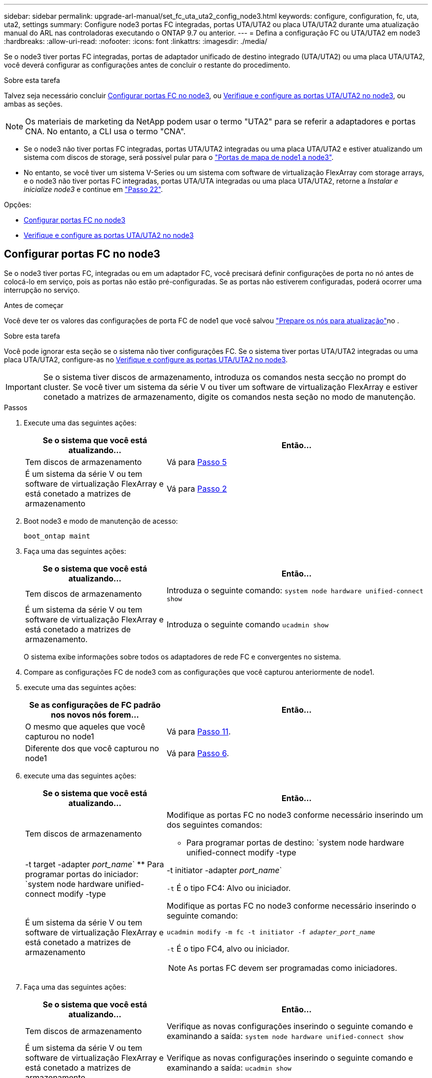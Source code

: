 ---
sidebar: sidebar 
permalink: upgrade-arl-manual/set_fc_uta_uta2_config_node3.html 
keywords: configure, configuration, fc, uta, uta2, settings 
summary: Configure node3 portas FC integradas, portas UTA/UTA2 ou placa UTA/UTA2 durante uma atualização manual do ARL nas controladoras executando o ONTAP 9.7 ou anterior. 
---
= Defina a configuração FC ou UTA/UTA2 em node3
:hardbreaks:
:allow-uri-read: 
:nofooter: 
:icons: font
:linkattrs: 
:imagesdir: ./media/


[role="lead"]
Se o node3 tiver portas FC integradas, portas de adaptador unificado de destino integrado (UTA/UTA2) ou uma placa UTA/UTA2, você deverá configurar as configurações antes de concluir o restante do procedimento.

.Sobre esta tarefa
Talvez seja necessário concluir <<Configurar portas FC no node3>>, ou <<Verifique e configure as portas UTA/UTA2 no node3>>, ou ambas as seções.


NOTE: Os materiais de marketing da NetApp podem usar o termo "UTA2" para se referir a adaptadores e portas CNA. No entanto, a CLI usa o termo "CNA".

* Se o node3 não tiver portas FC integradas, portas UTA/UTA2 integradas ou uma placa UTA/UTA2 e estiver atualizando um sistema com discos de storage, será possível pular para o link:map_ports_node1_node3.html["Portas de mapa de node1 a node3"].
* No entanto, se você tiver um sistema V-Series ou um sistema com software de virtualização FlexArray com storage arrays, e o node3 não tiver portas FC integradas, portas UTA/UTA integradas ou uma placa UTA/UTA2, retorne a _Instalar e inicialize node3_ e continue em link:install_boot_node3.html#man_install3_step22["Passo 22"].


.Opções:
* <<Configurar portas FC no node3>>
* <<Verifique e configure as portas UTA/UTA2 no node3>>




== Configurar portas FC no node3

Se o node3 tiver portas FC, integradas ou em um adaptador FC, você precisará definir configurações de porta no nó antes de colocá-lo em serviço, pois as portas não estão pré-configuradas. Se as portas não estiverem configuradas, poderá ocorrer uma interrupção no serviço.

.Antes de começar
Você deve ter os valores das configurações de porta FC de node1 que você salvou link:prepare_nodes_for_upgrade.html["Prepare os nós para atualização"]no .

.Sobre esta tarefa
Você pode ignorar esta seção se o sistema não tiver configurações FC. Se o sistema tiver portas UTA/UTA2 integradas ou uma placa UTA/UTA2, configure-as no <<Verifique e configure as portas UTA/UTA2 no node3>>.


IMPORTANT: Se o sistema tiver discos de armazenamento, introduza os comandos nesta secção no prompt do cluster. Se você tiver um sistema da série V ou tiver um software de virtualização FlexArray e estiver conetado a matrizes de armazenamento, digite os comandos nesta seção no modo de manutenção.

.Passos
. Execute uma das seguintes ações:
+
[cols="35,65"]
|===
| Se o sistema que você está atualizando... | Então... 


| Tem discos de armazenamento | Vá para <<man_config_3_step5,Passo 5>> 


| É um sistema da série V ou tem software de virtualização FlexArray e está conetado a matrizes de armazenamento | Vá para <<man_config_3_step2,Passo 2>> 
|===
. [[man_config_3_step2]]Boot node3 e modo de manutenção de acesso:
+
`boot_ontap maint`

. [[step3]]Faça uma das seguintes ações:
+
[cols="35,65"]
|===
| Se o sistema que você está atualizando... | Então... 


| Tem discos de armazenamento | Introduza o seguinte comando: 
`system node hardware unified-connect show` 


| É um sistema da série V ou tem software de virtualização FlexArray e está conetado a matrizes de armazenamento. | Introduza o seguinte comando 
`ucadmin show` 
|===
+
O sistema exibe informações sobre todos os adaptadores de rede FC e convergentes no sistema.

. [[step4]]Compare as configurações FC de node3 com as configurações que você capturou anteriormente de node1.
. [[man_config_3_step5]]execute uma das seguintes ações:
+
[cols="35,65"]
|===
| Se as configurações de FC padrão nos novos nós forem... | Então... 


| O mesmo que aqueles que você capturou no node1 | Vá para <<man_config_3_step11,Passo 11>>. 


| Diferente dos que você capturou no node1 | Vá para <<man_config_3_step6,Passo 6>>. 
|===
. [[man_config_3_step6]]execute uma das seguintes ações:
+
[cols="35,65"]
|===
| Se o sistema que você está atualizando... | Então... 


| Tem discos de armazenamento  a| 
Modifique as portas FC no node3 conforme necessário inserindo um dos seguintes comandos:

** Para programar portas de destino:
`system node hardware unified-connect modify -type | -t target -adapter _port_name_`
** Para programar portas do iniciador:
`system node hardware unified-connect modify -type | -t initiator -adapter _port_name_`


`-t` É o tipo FC4: Alvo ou iniciador.



| É um sistema da série V ou tem software de virtualização FlexArray e está conetado a matrizes de armazenamento  a| 
Modifique as portas FC no node3 conforme necessário inserindo o seguinte comando:

`ucadmin modify -m fc -t initiator -f _adapter_port_name_`

`-t` É o tipo FC4, alvo ou iniciador.


NOTE: As portas FC devem ser programadas como iniciadores.

|===
. [[step7]]Faça uma das seguintes ações:
+
[cols="35,65"]
|===
| Se o sistema que você está atualizando... | Então... 


| Tem discos de armazenamento | Verifique as novas configurações inserindo o seguinte comando e examinando a saída: 
`system node hardware unified-connect show` 


| É um sistema da série V ou tem software de virtualização FlexArray e está conetado a matrizes de armazenamento | Verifique as novas configurações inserindo o seguinte comando e examinando a saída: 
`ucadmin show` 
|===
. [[step8]]saia do modo de manutenção inserindo o seguinte comando:
+
`halt`

. [[step9]]depois de inserir o comando, aguarde até que o sistema pare no prompt do ambiente de inicialização.
. [[step10]]Faça uma das seguintes ações:
+
[cols="35,65"]
|===
| Se o sistema que você está atualizando... | Então... 


| É um sistema V-Series ou tem software de virtualização FlexArray executando o Clustered Data ONTAP 8.3 | Inicialize o node3 e acesse a manutenção no prompt do ambiente de inicialização: 
`boot_ontap maint` 


| Não é um sistema da série V ou não tem software de virtualização FlexArray | Inicialize node3 no prompt do ambiente de inicialização: 
`boot_ontap` 
|===
. [[man_config_3_step11]]execute uma das seguintes ações:
+
[cols="35,65"]
|===
| Se o sistema que você está atualizando... | Então... 


| Tem discos de armazenamento  a| 
** Se o node3 tiver uma placa UTA/UTA2 ou portas integradas UTA/UTA2, vá para <<Verifique e configure as portas UTA/UTA2 no node3>>.
** Se o node3 não tiver uma placa UTA/UTA2 ou portas integradas UTA/UTA2, pule <<Verifique e configure as portas UTA/UTA2 no node3>> e vá para link:map_ports_node1_node3.html["Portas de mapa de node1 a node3"].




| É um sistema da série V ou tem software de virtualização FlexArray e está conetado a matrizes de armazenamento  a| 
** Se o node3 tiver uma placa ou portas integradas, vá para <<Verifique e configure as portas UTA/UTA2 no node3>>.
** Se o node3 não tiver uma placa ou portas integradas, pule <<Verifique e configure as portas UTA/UTA2 no node3>>e retorne a _Install and boot node3_ e continue em link:install_boot_node3.html#man_install3_step7["Passo 7"].


|===




== Verifique e configure as portas UTA/UTA2 no node3

Se o node3 tiver portas UTA/UTA2 integradas ou uma placa UTA/UTA2, você deve verificar a configuração das portas e, possivelmente, reconfigurá-las, dependendo de como você deseja usar o sistema atualizado.

.Antes de começar
Você deve ter os módulos SFP corretos para as portas UTA/UTA2.

.Sobre esta tarefa
Se pretender utilizar uma porta de adaptador de destino unificado (UTA/UTA2) para FC, tem de verificar primeiro a forma como a porta está configurada.


NOTE: Os materiais de marketing da NetApp podem usar o termo UTA2 para se referir a adaptadores e portas CNA. No entanto, a CLI usa o termo CNA.

Você pode usar o `ucadmin show` comando para verificar a configuração atual da porta:

[listing]
----
*> ucadmin show
          Current  Current    Pending  Pending    Admin
 Adapter  Mode     Type       Mode     Type       Status
 -------  -------  ---------  -------  ---------  -----------
 0e       fc       target     -        initiator  offline
 0f       fc       target     -        initiator  offline
 0g       fc       target     -        initiator  offline
 0h       fc       target     -        initiator  offline
 1a       fc       target     -        -          online
 1b       fc       target     -        -          online
6 entries were displayed.
----
As PORTAS UTA/UTA2 podem ser configuradas no modo FC nativo ou no modo UTA/UTA2. O modo FC suporta iniciador FC e destino FC; o modo UTA/UTA2 permite o compartilhamento simultâneo de tráfego NIC e FCoE na mesma interface SFP 10GbE e suporta destinos FC.

As PORTAS UTA/UTA2 podem ser encontradas em um adaptador ou no controlador e têm as seguintes configurações, mas você deve verificar a configuração das portas UTA/UTA2 no node3 e alterá-lo, se necessário:

* Os cartões UTA/UTA2 encomendados quando o controlador é encomendado são configurados antes do envio para ter a personalidade que você solicita.
* Os cartões UTA/UTA2 encomendados separadamente do controlador são fornecidos com a personalidade de destino padrão do FC.
* As portas UTA/UTA2 integradas em novos controladores são configuradas antes do envio para ter a personalidade que você solicita.
+

NOTE: *Atenção*: Se o seu sistema tiver discos de armazenamento, você deve inserir os comandos nesta seção no prompt do cluster, a menos que seja direcionado para entrar no modo de manutenção. Se você tiver um sistema VSeries ou tiver um software de virtualização FlexArray e estiver conetado a matrizes de armazenamento, você deve inserir comandos nesta seção no prompt do modo de manutenção. Você deve estar no modo de manutenção para configurar portas UTA/UTA2.



.Passos
. Verifique como as portas estão atualmente configuradas entrando nos seguintes comandos no node3:
+
[cols="35,65"]
|===
| Se o sistema... | Então... 


| Tem discos de armazenamento | `system node hardware unified-connect show` 


| É um sistema da série V ou tem software de virtualização FlexArray e está conetado a matrizes de armazenamento | `ucadmin show` 
|===
+
O sistema exibe a saída semelhante aos seguintes exemplos:

+
[listing]
----
 cluster1::> system node hardware unified-connect show

                Current  Current    Pending  Pending  Admin
 Node  Adapter  Mode     Type       Mode     Type     Status
 ----  -------  -------  ---------  -------  -------  ------
 f-a   0e       fc       initiator  -        -        online
 f-a   0f       fc       initiator  -        -        online
 f-a   0g       cna      target     -        -        online
 f-a   0h       cna      target     -        -        online
 f-b   0e       fc       initiator  -        -        online
 f-b   0f       fc       initiator  -        -        online
 f-b   0g       cna      target     -        -        online
 f-b   0h       cna      target     -        -        online
 12 entries were displayed.
----
+
[listing]
----
*> ucadmin show
         Current  Current    Pending  Pending  Admin
Adapter  Mode     Type       Mode     Type     Status
-------  -------  ---------  -------  -------  ------
0e       fc       initiator  -        -        online
0f       fc       initiator  -        -        online
0g       cna      target     -        -        online
0h       cna      target     -        -        online
0e       fc       initiator  -        -        online
0f       fc       initiator  -        -        online
0g       cna      target     -        -        online
0h       cna      target     -        -        online
*>
----
. [[step2]]se o módulo SFP atual não corresponder ao uso desejado, substitua-o pelo módulo SFP correto.
+
Entre em Contato com seu representante da NetApp para obter o módulo SFP correto.

. [[step3]]examine a saída do `system node hardware unified-connect show` comando OR `ucadmin show` para determinar se as portas UTA/UTA2 têm a personalidade que você deseja.
. [[step4]]Faça uma das seguintes ações:
+
[cols="35,65"]
|===
| Se as portas UTA/UTA2... | Então... 


| Não tenha a personalidade que você quer | Vá para <<man_check_3_step5,Passo 5>>. 


| Tenha a personalidade que você quer | Pule a Etapa 5 até a Etapa 12 e vá para <<man_check_3_step13,Passo 13>>. 
|===
. [[man_check_3_step5]]execute uma das seguintes ações:
+
[cols="35,65"]
|===
| Se o sistema... | Então... 


| Tem discos de storage e está executando o Clustered Data ONTAP 8.3 | Inicialize node3 e entre no modo de manutenção: 
`boot_ontap maint` 


| É um sistema da série V ou tem software de virtualização FlexArray e está conetado a matrizes de armazenamento | Vá para <<man_check_3_step6,Passo 6>>. Você já deve estar no modo de manutenção. 
|===
. [[man_check_3_step6]]execute uma das seguintes ações:
+
[cols="35,65"]
|===
| Se você estiver configurando... | Então... 


| Portas em uma placa UTA/UTA2 | Vá para <<man_check_3_step7,Passo 7>>. 


| Portas UTA/UTA2 integradas | Pule a Etapa 7 e vá para <<man_check_3_step8,Passo 8>>. 
|===
. [[man_check_3_step7]]se o adaptador estiver no modo iniciador e se a porta UTA/UTA2 estiver online, coloque a porta UTA/UTA2 offline:
+
`storage disable adapter _adapter_name_`

+
Os adaptadores no modo de destino são automaticamente offline no modo de manutenção.

. [[man_check_3_step8]]se a configuração atual não corresponder ao uso desejado, altere a configuração conforme necessário:
+
`ucadmin modify -m fc|cna -t initiator|target _adapter_name_`

+
** `-m` é o modo personalidade, `fc` ou `cna`.
** `-t` É o tipo FC4, `target` ou `initiator`.
+

NOTE: Você precisa usar o iniciador FC para unidades de fita, sistemas de virtualização FlexArray e configurações MetroCluster. Você precisa usar o destino FC para clientes SAN.



. Verifique as configurações:
+
`ucadmin show`

. Verifique as configurações:
+
[cols="35,65"]
|===
| Se o sistema... | Então... 


| Tem discos de armazenamento  a| 
.. Parar o sistema:
+
`halt`

+
O sistema pára no prompt do ambiente de inicialização.

.. Introduza o seguinte comando:
+
`boot_ontap`





| É um sistema da série V ou tem software de virtualização FlexArray e está conetado a matrizes de armazenamento | Reiniciar para o modo de manutenção: 
`boot_netapp maint` 
|===
. [[step11]]Verifique as definições:
+
[cols="35,65"]
|===
| Se o sistema... | Então... 


| Tem discos de armazenamento | `system node hardware unified-connect show` 


| É um V-Series ou tem software de virtualização FlexArray e está conetado a matrizes de armazenamento | `ucadmin show` 
|===
+
A saída nos exemplos a seguir mostra que o tipo FC4 de adaptador "1b" está mudando para `initiator` e que o modo dos adaptadores "2a" e "2b" está mudando para `cna`:

+
[listing]
----
 cluster1::> system node hardware unified-connect show

                Current  Current    Pending  Pending      Admin
 Node  Adapter  Mode     Type       Mode     Type         Status
 ----  -------  -------  ---------  -------  -----------  ------
 f-a   1a       fc       initiator  -        -            online
 f-a   1b       fc       target     -        initiator    online
 f-a   2a       fc       target     cna      -            online
 f-a   2b       fc       target     cna      -            online

 4 entries were displayed.
----
+
[listing]
----
*> ucadmin show
         Current  Current    Pending  Pending    Admin
Adapter  Mode     Type       Mode     Type       Status
-------  -------  ---------  -------  ---------  ------
1a       fc       initiator  -        -          online
1b       fc       target     -        initiator  online
2a       fc       target     cna      -          online
2b       fc       target     cna      -          online
*>
----
. [[step12a]]coloque quaisquer portas de destino online inserindo um dos seguintes comandos, uma vez para cada porta:
+
[cols="35,65"]
|===
| Se o sistema... | Então... 


| Tem discos de armazenamento | `network fcp adapter modify -node _node_name_ -adapter _adapter_name_ -state up` 


| É um sistema da série V ou tem software de virtualização FlexArray e está conetado a matrizes de armazenamento | `fcp config _adapter_name_ up` 
|===
. [[man_check_3_step13]]Faça o cabo da porta.
. [[step14]]Faça uma das seguintes ações:
+
[cols="35,65"]
|===
| Se o sistema... | Então... 


| Tem discos de armazenamento | Vá para link:map_ports_node1_node3.html["Portas de mapa de node1 a node3"]. 


| É um sistema da série V ou tem software de virtualização FlexArray e está conetado a matrizes de armazenamento | Retorne a _Install and boot node3_ e continue em link:install_boot_node3.html#man_install3_step7["Passo 7"]. 
|===

